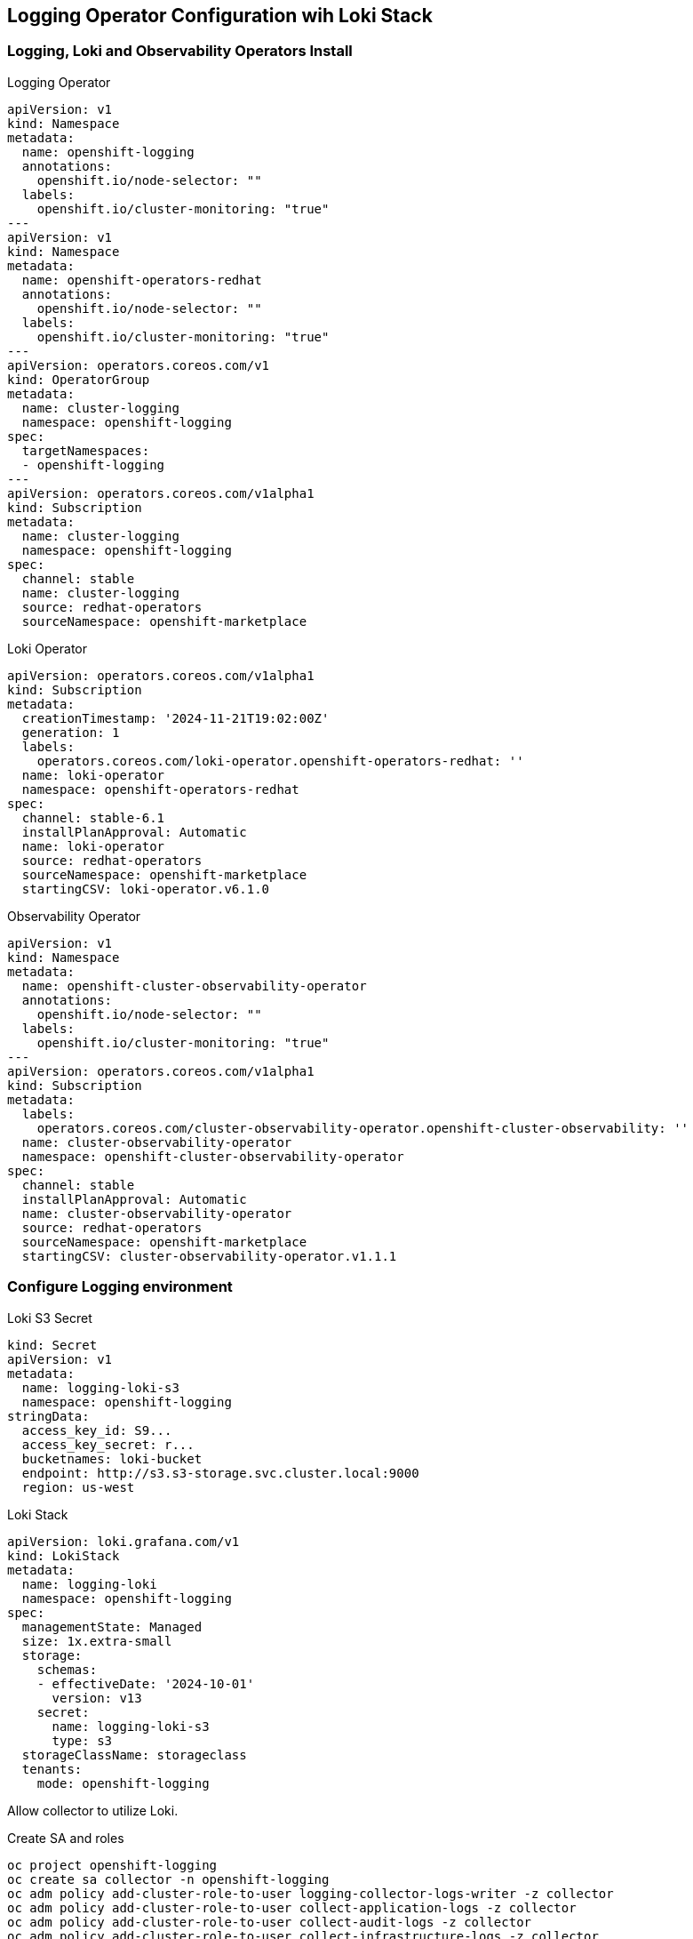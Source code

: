 == Logging Operator Configuration wih Loki Stack

=== Logging, Loki and Observability Operators Install

.Logging Operator 
[source,yaml]
----
apiVersion: v1
kind: Namespace
metadata:
  name: openshift-logging
  annotations:
    openshift.io/node-selector: ""
  labels:
    openshift.io/cluster-monitoring: "true"
---
apiVersion: v1
kind: Namespace
metadata:
  name: openshift-operators-redhat 
  annotations:
    openshift.io/node-selector: ""
  labels:
    openshift.io/cluster-monitoring: "true" 
---
apiVersion: operators.coreos.com/v1
kind: OperatorGroup
metadata:
  name: cluster-logging
  namespace: openshift-logging 
spec:
  targetNamespaces:
  - openshift-logging
---
apiVersion: operators.coreos.com/v1alpha1
kind: Subscription
metadata:
  name: cluster-logging
  namespace: openshift-logging 
spec:
  channel: stable 
  name: cluster-logging
  source: redhat-operators 
  sourceNamespace: openshift-marketplace
----

.Loki Operator
[source,yaml]
----
apiVersion: operators.coreos.com/v1alpha1
kind: Subscription
metadata:
  creationTimestamp: '2024-11-21T19:02:00Z'
  generation: 1
  labels:
    operators.coreos.com/loki-operator.openshift-operators-redhat: ''
  name: loki-operator
  namespace: openshift-operators-redhat
spec:
  channel: stable-6.1
  installPlanApproval: Automatic
  name: loki-operator
  source: redhat-operators
  sourceNamespace: openshift-marketplace
  startingCSV: loki-operator.v6.1.0
----

.Observability Operator
[source,yaml]
----
apiVersion: v1
kind: Namespace
metadata:
  name: openshift-cluster-observability-operator 
  annotations:
    openshift.io/node-selector: ""
  labels:
    openshift.io/cluster-monitoring: "true" 
---
apiVersion: operators.coreos.com/v1alpha1
kind: Subscription
metadata:
  labels:
    operators.coreos.com/cluster-observability-operator.openshift-cluster-observability: ''
  name: cluster-observability-operator
  namespace: openshift-cluster-observability-operator
spec:
  channel: stable
  installPlanApproval: Automatic
  name: cluster-observability-operator
  source: redhat-operators
  sourceNamespace: openshift-marketplace
  startingCSV: cluster-observability-operator.v1.1.1
----

=== Configure Logging environment

.Loki S3 Secret
[source,yaml]
----
kind: Secret
apiVersion: v1
metadata:
  name: logging-loki-s3
  namespace: openshift-logging
stringData:
  access_key_id: S9...
  access_key_secret: r...
  bucketnames: loki-bucket
  endpoint: http://s3.s3-storage.svc.cluster.local:9000
  region: us-west
----

.Loki Stack
[source,yaml]
----
apiVersion: loki.grafana.com/v1
kind: LokiStack
metadata:
  name: logging-loki
  namespace: openshift-logging
spec:
  managementState: Managed
  size: 1x.extra-small
  storage:
    schemas:
    - effectiveDate: '2024-10-01'
      version: v13
    secret:
      name: logging-loki-s3
      type: s3
  storageClassName: storageclass
  tenants:
    mode: openshift-logging
----

Allow collector to utilize Loki.

.Create SA and roles
[source,bash]
----
oc project openshift-logging
oc create sa collector -n openshift-logging
oc adm policy add-cluster-role-to-user logging-collector-logs-writer -z collector
oc adm policy add-cluster-role-to-user collect-application-logs -z collector
oc adm policy add-cluster-role-to-user collect-audit-logs -z collector
oc adm policy add-cluster-role-to-user collect-infrastructure-logs -z collector

----

=== Add console plugin to view logs in console.

.Install Cluster Observability Operator for console plugins.
[source,yaml]
----
apiVersion: observability.openshift.io/v1alpha1
kind: UIPlugin
metadata:
  name: logging
spec:
  type: Logging
  logging:
    lokiStack:
      name: logging-loki
----

.Setup Log Forwarder to feed Loki
[source,yaml]
----
apiVersion: observability.openshift.io/v1
kind: ClusterLogForwarder
metadata:
  name: collector
  namespace: openshift-logging
spec:
  serviceAccount:
    name: collector
  outputs:
  - name: default-lokistack
    type: lokiStack
    lokiStack:
      authentication:
        token:
          from: serviceAccount
      target:
        name: logging-loki
        namespace: openshift-logging
    tls:
      ca:
        key: service-ca.crt
        configMapName: openshift-service-ca.crt
  pipelines:
  - name: default-logstore
    inputRefs:
    - application
    - infrastructure
    outputRefs:
    - default-lokistack
----
